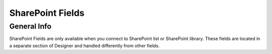 SharePoint Fields
==================================================

General Info
-------------------------------------------------------------
SharePoint Fields are only available when you connect to SharePoint list or SharePoint library.
These fields are located in a separate section of Designer and handled differently from other fields.